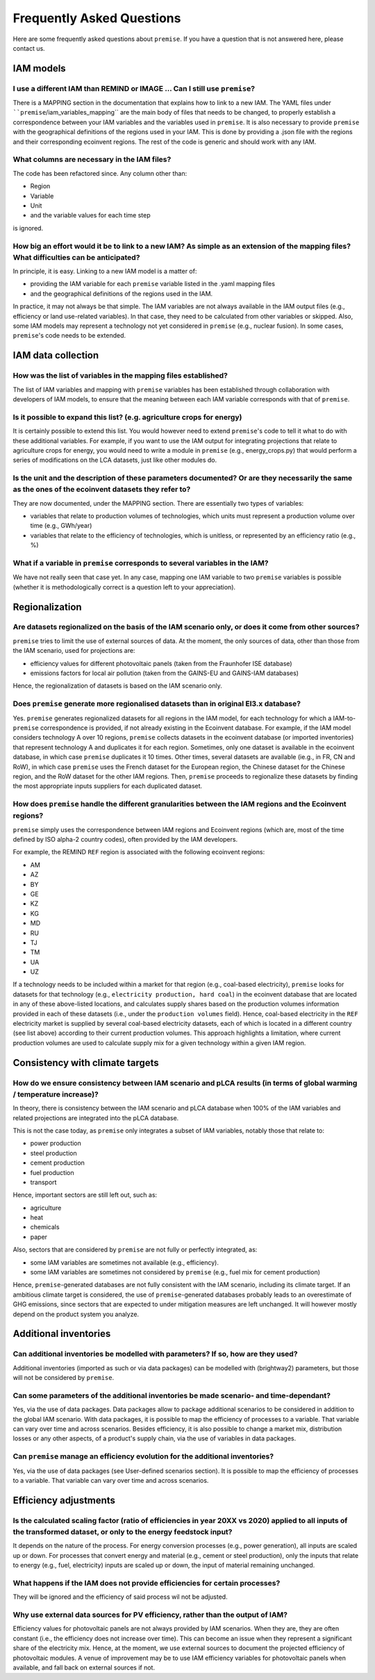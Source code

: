 Frequently Asked Questions
""""""""""""""""""""""""""

Here are some frequently asked questions about ``premise``.
If you have a question that is not answered here, please contact us.

IAM models
----------

I use a different IAM than REMIND or IMAGE ... Can I still use ``premise``?
___________________________________________________________________________

There is a MAPPING section in the documentation
that explains how to link to a new IAM. The YAML files under ````premise``/iam_variables_mapping``
are the main body of files that needs to
be changed, to properly establish a correspondence between your IAM variables
and the variables used in ``premise``. It is also necessary to provide ``premise``
with the geographical definitions of the regions used in your IAM. This is done
by providing a .json file with the regions and their corresponding ecoinvent regions.
The rest of the code is generic and should work with any IAM.

What columns are necessary in the IAM files?
____________________________________________

The code has been refactored since.
Any column other than:

* Region
* Variable
* Unit
* and the variable values for each time step

is ignored.

How big an effort would it be to link to a new IAM? As simple as an extension of the mapping files? What difficulties can be anticipated?
_________________________________________________________________________________________________________________________________________

In principle, it is easy. Linking to a new IAM model is a matter of:

* providing the IAM variable for each ``premise`` variable listed in the .yaml mapping files
* and the geographical definitions of the regions used in the IAM.

In practice, it may not always be that simple.
The IAM variables are not always available in the IAM output files (e.g., efficiency or land use-related variables).
In that case, they need to be calculated from other variables or skipped.
Also, some IAM models may represent a technology not yet considered in ``premise`` (e.g., nuclear fusion).
In some cases, ``premise``'s code needs to be extended.

IAM data collection
-------------------

How was the list of variables in the mapping files established?
_______________________________________________________________

The list of IAM variables and mapping with ``premise`` variables has been established
through collaboration with developers of IAM models, to ensure that the meaning between
each IAM variable corresponds with that of ``premise``.

Is it possible to expand this list? (e.g. agriculture crops for energy)
_______________________________________________________________________

It is certainly possible to extend this list. You would however need to extend
``premise``'s code to tell it what to do with these additional variables. For example, if you want to
use the IAM output for integrating projections that relate to agriculture crops for energy,
you would need to write a module in ``premise`` (e.g., energy_crops.py) that would perform a series
of modifications on the LCA datasets, just like other modules do.

Is the unit and the description of these parameters documented? Or are they necessarily the same as the ones of the ecoinvent datasets they refer to?
_____________________________________________________________________________________________________________________________________________________

They are now documented, under the MAPPING section.
There are essentially two types of variables:

* variables that relate to production volumes of technologies, which units must represent a production volume over time (e.g., GWh/year)
* variables that relate to the efficiency of technologies, which is unitless, or represented by an efficiency ratio (e.g., %)

What if a variable in ``premise`` corresponds to several variables in the IAM?
______________________________________________________________________________

We have not really seen that case yet. In any case, mapping one IAM variable
to two ``premise`` variables is possible (whether it is methodologically correct
is a question left to your appreciation).

Regionalization
---------------

Are datasets regionalized on the basis of the IAM scenario only, or does it come from other sources?
____________________________________________________________________________________________________

``premise`` tries to limit the use of external sources of data.
At the moment, the only sources of data, other than those from the IAM scenario, used for projections are:

- efficiency values for different photovoltaic panels (taken from the Fraunhofer ISE database)
- emissions factors for local air pollution (taken from the GAINS-EU and GAINS-IAM databases)

Hence, the regionalization of datasets is based on the IAM scenario only.

Does ``premise`` generate more regionalised datasets than in original EI3.x database?
_________________________________________________________________________________

Yes. ``premise`` generates regionalized datasets for all regions in the IAM model, for
each technology for which a IAM-to-``premise`` correspondence is provided, if not already existing in the Ecoinvent database.
For example, if the IAM model
considers technology A over 10 regions, ``premise`` collects datasets in the ecoinvent database
(or imported inventories) that represent technology A and duplicates it for each region. Sometimes,
only one dataset is available in the ecoinvent database, in which case ``premise`` duplicates it 10 times.
Other times, several datasets are available (ie.g., in FR, CN and RoW), in which case ``premise`` uses the French
dataset for the European region, the Chinese dataset for the Chinese region, and the RoW dataset for the other IAM regions.
Then, ``premise`` proceeds to regionalize these datasets by finding the most
appropriate inputs suppliers for each duplicated dataset.


How does ``premise`` handle the different granularities between the IAM regions and the Ecoinvent regions?
______________________________________________________________________________________________________

``premise`` simply uses the correspondence between IAM regions and Ecoinvent regions (which are, most of the time
defined by ISO alpha-2 country codes), often provided by the IAM developers.

For example, the REMIND ``REF`` region is associated with the following ecoinvent regions:

- AM
- AZ
- BY
- GE
- KZ
- KG
- MD
- RU
- TJ
- TM
- UA
- UZ

If a technology needs to be included within a market for that region (e.g., coal-based electricity),
``premise`` looks for datasets for that technology (e.g., ``electricity production, hard coal``)
in the ecoinvent database that are located in any
of these above-listed locations, and calculates supply shares based on the
production volumes information provided in each of these datasets (i.e., under the ``production volumes`` field).
Hence, coal-based electricity in the ``REF`` electricity market is supplied
by several coal-based electricity datasets, each of which is located in a different country (see list above)
according to their current production volumes. This approach highlights
a limitation, where current production volumes are used to calculate
supply mix for a given technology within a given IAM region.


Consistency with climate targets
--------------------------------

How do we ensure consistency between IAM scenario and pLCA results (in terms of global warming / temperature increase)?
_______________________________________________________________________________________________________________________

In theory, there is consistency between the IAM scenario and pLCA database
when 100% of the IAM variables and related projections are integrated
into the pLCA database.

This is not the case today, as ``premise`` only integrates a subset of IAM variables, notably those that relate to:

- power production
- steel production
- cement production
- fuel production
- transport

Hence, important sectors are still left out, such as:

- agriculture
- heat
- chemicals
- paper

Also, sectors that are considered by ``premise`` are not fully
or perfectly integrated, as:

- some IAM variables are sometimes not available (e.g., efficiency).
- some IAM variables are sometimes not considered by ``premise`` (e.g., fuel mix for cement production)

Hence, ``premise``-generated databases are not fully consistent with the IAM scenario, including
its climate target. If an ambitious climate target is considered, the use of ``premise``-generated
databases probably leads to an overestimate of GHG emissions, since sectors
that are expected to under mitigation measures are left unchanged. It will however
mostly depend on the product system you analyze.


Additional inventories
----------------------

Can additional inventories be modelled with parameters? If so, how are they used?
_________________________________________________________________________________

Additional inventories (imported as such or via data packages) can be modelled with
(brightway2) parameters, but those will not be considered by ``premise``.

Can some parameters of the additional inventories be made scenario- and time-dependant?
_______________________________________________________________________________________

Yes, via the use of data packages. Data packages allow to package additional scenarios
to be considered in addition to the global IAM scenario. With data packages,
it is possible to map the efficiency of processes to a variable. That variable
can vary over time and across scenarios. Besides efficiency, it is also possible
to change a market mix, distribution losses or any other aspects, of a
product's supply chain, via the use of variables in data packages.

Can ``premise`` manage an efficiency evolution for the additional inventories?
______________________________________________________________________________

Yes, via the use of data packages (see User-defined scenarios section). It is possible to map
the efficiency of processes to a variable. That variable can vary over time and across scenarios.

Efficiency adjustments
----------------------

Is the calculated scaling factor (ratio of efficiencies in year 20XX vs 2020) applied to all inputs of the transformed dataset, or only to the energy feedstock input?
______________________________________________________________________________________________________________________________________________________________________

It depends on the nature of the process. For energy conversion processes (e.g., power generation),
all inputs are scaled up or down. For processes that convert energy and material (e.g., cement or steel production),
only the inputs that relate to energy (e.g., fuel, electricity) inputs are scaled up or down, the input of material
remaining unchanged.

What happens if the IAM does not provide efficiencies for certain processes?
____________________________________________________________________________

They will be ignored and the efficiency of said process wil not be adjusted.

Why use external data sources for PV efficiency, rather than the output of IAM?
_______________________________________________________________________________

Efficiency values for photovoltaic panels are not always provided by IAM scenarios.
When they are, they are often constant (i.e., the efficiency does not increase over time).
This can become an issue when they represent a significant share
of the electricity mix. Hence, at the moment, we use external sources
to document the projected efficiency of photovoltaic modules.
A venue of improvement may be to use IAM efficiency variables for
photovoltaic panels when available, and fall back on external sources if not.